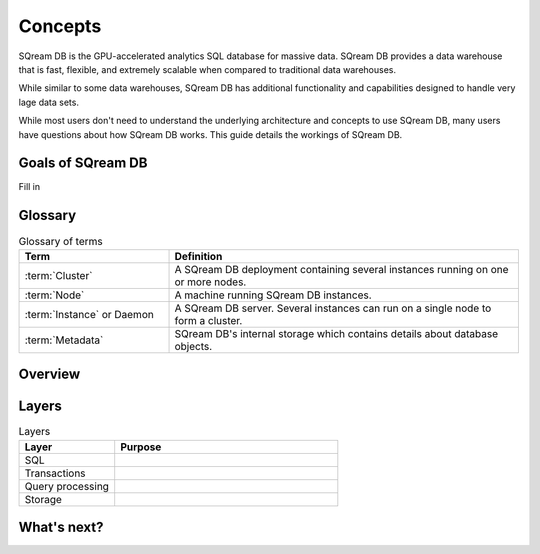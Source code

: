 Concepts
=====================================

SQream DB is the GPU-accelerated analytics SQL database for massive data. SQream DB provides a data warehouse that is fast, flexible, and extremely scalable when compared to traditional data warehouses.

While similar to some data warehouses, SQream DB has additional functionality and capabilities designed to handle very lage data sets. 

While most users don't need to understand the underlying architecture and concepts to use SQream DB, many users have questions about how SQream DB works. This guide details the workings of SQream DB.

Goals of SQream DB
*******************

Fill in

Glossary
********

.. list-table:: Glossary of terms
   :widths: 30 70
   :header-rows: 1
   
   * - Term
     - Definition
   * - :term:`Cluster`
     - A SQream DB deployment containing several instances running on one or more nodes.
   * - :term:`Node`
     - A machine running SQream DB instances.
   * - :term:`Instance` or Daemon
     - A SQream DB server. Several instances can run on a single node to form a cluster.
   * - :term:`Metadata`
     - SQream DB's internal storage which contains details about database objects.

Overview
********

Layers
******

.. list-table:: Layers
   :widths: 30 70
   :header-rows: 1
   
   * - Layer
     - Purpose
   * - SQL
     - 
   * - Transactions
     - 
   * - Query processing
     - 
   * - Storage
     - 

What's next?
***************